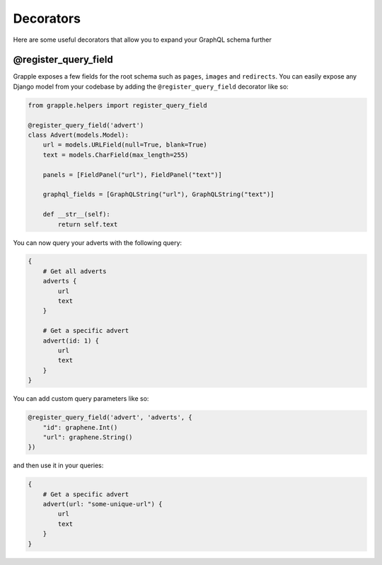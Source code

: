 Decorators
==========

Here are some useful decorators that allow you to expand your GraphQL schema further

@register_query_field
---------------------
.. module:: grapple.helpers
.. class:: register_query_field(field_name, plural_field_name=None, query_fields=None)
Grapple exposes a few fields for the root schema such as ``pages``, ``images`` and ``redirects``. You can easily
expose any Django model from your codebase by adding the ``@register_query_field`` decorator like so:

.. code-block:: python

    from grapple.helpers import register_query_field

    @register_query_field('advert')
    class Advert(models.Model):
        url = models.URLField(null=True, blank=True)
        text = models.CharField(max_length=255)

        panels = [FieldPanel("url"), FieldPanel("text")]

        graphql_fields = [GraphQLString("url"), GraphQLString("text")]

        def __str__(self):
            return self.text


You can now query your adverts with the following query:

.. code-block:: graphql

    {
        # Get all adverts
        adverts {
            url
            text
        }

        # Get a specific advert
        advert(id: 1) {
            url
            text
        }
    }

You can add custom query parameters like so:

.. code-block:: python

    @register_query_field('advert', 'adverts', {
        "id": graphene.Int()
        "url": graphene.String()
    })

and then use it in your queries:

.. code-block:: graphql

    {
        # Get a specific advert
        advert(url: "some-unique-url") {
            url
            text
        }
    }
